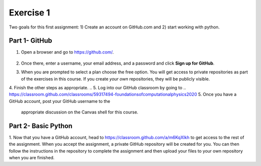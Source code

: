 Exercise 1
==========

Two goals for this first assignment: 1) Create an account on GitHub.com
and 2) start working with python.

Part 1- GitHub
--------------

1. Open a browser and go to `<https://github.com/>`_.

   .. figure:: images/github.png
      :width: 500px
      :align: center
      :alt: github

2. Once there, enter a username, your email address, and a password
   and click **Sign up for GitHub**.
3. When you are prompted to select a plan choose the free option.
   You will get access to private repositories as part of
   the exercises in this
   course. If you create *your own* repositories, they will be
   publicly visible.
4. Finish the other steps as appropriate.
.. 5. Log into our GitHub classroom by going to
..    `<https://classroom.github.com/classrooms/59317494-foundationsofcomputationalphysics2020>`_
5. Once you have a GitHub account, post your GitHub username to the
   appropriate discussion on the Canvas shell for this course.

Part 2- Basic Python
--------------------

1. Now that you have a GitHub account, head to
`<https://classroom.github.com/a/m6KqXIkh>`_ to get access to the
rest of the assignment. When you accept the assignment, a private
GitHub repository will be created for you. You can then follow the
instructions in the repository to complete
the assignment and then upload your files to your own repository
when you are finished.
